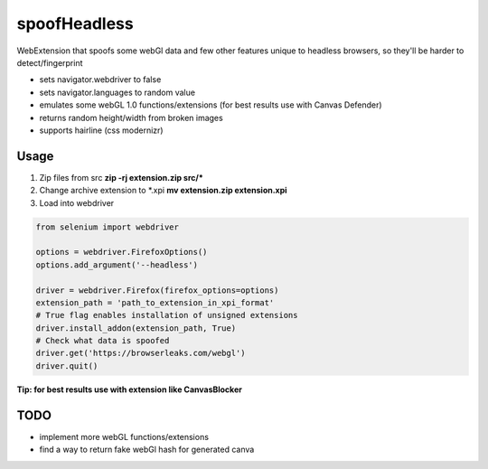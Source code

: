 =============
spoofHeadless
=============
WebExtension that spoofs some webGl data and few other features unique to headless browsers, so they'll be harder to detect/fingerprint

* sets navigator.webdriver to false
* sets navigator.languages to random value
* emulates some webGL 1.0 functions/extensions (for best results use with Canvas Defender)
* returns random height/width from broken images
* supports hairline (css modernizr)

-------
Usage
-------

1. Zip files from src **zip -rj extension.zip src/\***
2. Change archive extension to \*.xpi **mv extension.zip extension.xpi**
3. Load into webdriver

.. code-block::

    from selenium import webdriver

    options = webdriver.FirefoxOptions()
    options.add_argument('--headless')

    driver = webdriver.Firefox(firefox_options=options)
    extension_path = 'path_to_extension_in_xpi_format'
    # True flag enables installation of unsigned extensions
    driver.install_addon(extension_path, True)
    # Check what data is spoofed
    driver.get('https://browserleaks.com/webgl')
    driver.quit()

**Tip: for best results use with extension like CanvasBlocker**

-----
TODO
-----

* implement more webGL functions/extensions
* find a way to return fake webGl hash for generated canva
